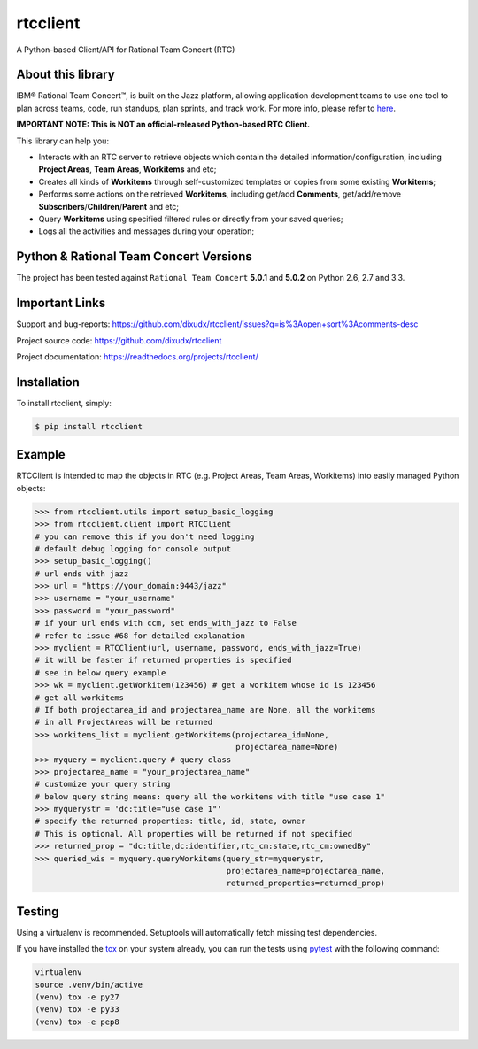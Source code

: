 rtcclient
=========

.. image:: https://readthedocs.org/projects/rtcclient/badge/?version=latest
    :target: https://readthedocs.org/projects/rtcclient

.. image:: https://img.shields.io/pypi/v/rtcclient.svg
    :target: https://pypi.python.org/pypi/rtcclient

.. image:: https://img.shields.io/pypi/dm/rtcclient.svg
    :target: https://pypi.python.org/pypi/rtcclient

.. image:: https://api.travis-ci.org/dixudx/rtcclient.svg?branch=master
    :target: https://pypi.python.org/pypi/rtcclient


A Python-based Client/API for Rational Team Concert (RTC)

About this library
------------------

IBM® Rational Team Concert™, is built on the Jazz platform, allowing
application development teams to use one tool to plan across teams, code,
run standups, plan sprints, and track work. For more info, please refer
to here_.

.. _here: http://www.ibm.com/developerworks/downloads/r/rtc/

**IMPORTANT NOTE: This is NOT an official-released Python-based RTC Client.**

This library can help you:

* Interacts with an RTC server to retrieve objects which contain the detailed information/configuration, including **Project Areas**, **Team Areas**, **Workitems** and etc;
* Creates all kinds of **Workitems** through self-customized templates or copies from some existing **Workitems**;
* Performs some actions on the retrieved **Workitems**, including get/add **Comments**, get/add/remove **Subscribers**/**Children**/**Parent** and etc;
* Query **Workitems** using specified filtered rules or directly from your saved queries;
* Logs all the activities and messages during your operation;


Python & Rational Team Concert Versions
---------------------------------------

The project has been tested against ``Rational Team Concert`` **5.0.1** and
**5.0.2** on Python 2.6, 2.7 and 3.3.


Important Links
---------------

Support and bug-reports:
https://github.com/dixudx/rtcclient/issues?q=is%3Aopen+sort%3Acomments-desc

Project source code: https://github.com/dixudx/rtcclient

Project documentation: https://readthedocs.org/projects/rtcclient/


Installation
------------

To install rtcclient, simply:

.. code-block:: bash

    $ pip install rtcclient


Example
-------

RTCClient is intended to map the objects in RTC (e.g. Project Areas,
Team Areas, Workitems) into easily managed Python objects:

.. code-block:: python

    >>> from rtcclient.utils import setup_basic_logging
    >>> from rtcclient.client import RTCClient
    # you can remove this if you don't need logging
    # default debug logging for console output
    >>> setup_basic_logging()
    # url ends with jazz
    >>> url = "https://your_domain:9443/jazz"
    >>> username = "your_username"
    >>> password = "your_password"
    # if your url ends with ccm, set ends_with_jazz to False
    # refer to issue #68 for detailed explanation
    >>> myclient = RTCClient(url, username, password, ends_with_jazz=True)
    # it will be faster if returned properties is specified
    # see in below query example
    >>> wk = myclient.getWorkitem(123456) # get a workitem whose id is 123456
    # get all workitems
    # If both projectarea_id and projectarea_name are None, all the workitems
    # in all ProjectAreas will be returned
    >>> workitems_list = myclient.getWorkitems(projectarea_id=None,
                                               projectarea_name=None)
    >>> myquery = myclient.query # query class
    >>> projectarea_name = "your_projectarea_name"
    # customize your query string
    # below query string means: query all the workitems with title "use case 1"
    >>> myquerystr = 'dc:title="use case 1"'
    # specify the returned properties: title, id, state, owner
    # This is optional. All properties will be returned if not specified
    >>> returned_prop = "dc:title,dc:identifier,rtc_cm:state,rtc_cm:ownedBy"
    >>> queried_wis = myquery.queryWorkitems(query_str=myquerystr,
                                             projectarea_name=projectarea_name,
                                             returned_properties=returned_prop)


Testing
-------

Using a virtualenv is recommended. Setuptools will automatically fetch
missing test dependencies.

If you have installed the tox_ on your system already, you can run
the tests using pytest_ with the following command:

.. _tox: https://pypi.python.org/pypi/tox
.. _pytest: http://pytest.org/latest/

.. code-block:: bash

    virtualenv
    source .venv/bin/active
    (venv) tox -e py27
    (venv) tox -e py33
    (venv) tox -e pep8
